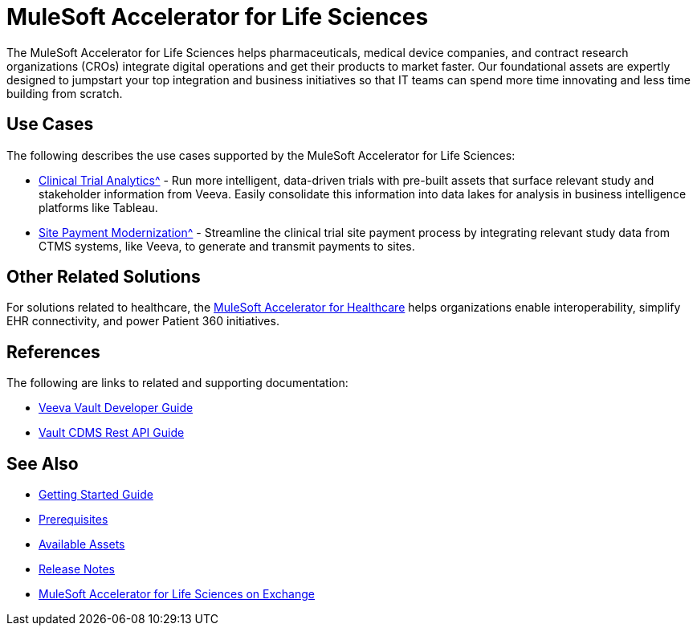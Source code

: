 = MuleSoft Accelerator for Life Sciences
:ls-version: {page-component-version}

The MuleSoft Accelerator for Life Sciences helps pharmaceuticals, medical device companies, and contract research organizations (CROs) integrate digital operations and get their products to market faster. Our foundational assets are expertly designed to jumpstart your top integration and business initiatives so that IT teams can spend more time innovating and less time building from scratch.

== Use Cases

The following describes the use cases supported by the MuleSoft Accelerator for Life Sciences:

* xref:use-case-1-clinical-trial-analytics.adoc[Clinical Trial Analytics^] - Run more intelligent, data-driven trials with pre-built assets that surface relevant study and stakeholder information from Veeva. Easily consolidate this information into data lakes for analysis in business intelligence platforms like Tableau.
* xref:use-case-2-site-payment-modernization.adoc[Site Payment Modernization^] - Streamline the clinical trial site payment process by integrating relevant study data from CTMS systems, like Veeva, to generate and transmit payments to sites.

== Other Related Solutions

For solutions related to healthcare, the xref:healthcare::index.adoc[MuleSoft Accelerator for Healthcare] helps organizations enable interoperability, simplify EHR connectivity, and power Patient 360 initiatives.

== References

The following are links to related and supporting documentation:

* https://developer.veevavault.com/[Veeva Vault Developer Guide]
* https://developer-cdms.veevavault.com/api/21.3/#getting-started[Vault CDMS Rest API Guide]

== See Also

* xref:accelerators-home::getting-started.adoc[Getting Started Guide]
* xref:prerequisites.adoc[Prerequisites]
* xref:ls-assets.adoc[Available Assets]
* xref:release-notes.adoc[Release Notes]
* https://anypoint.mulesoft.com/exchange/org.mule.examples/mulesoft-accelerator-for-life-sciences/[MuleSoft Accelerator for Life Sciences on Exchange^]